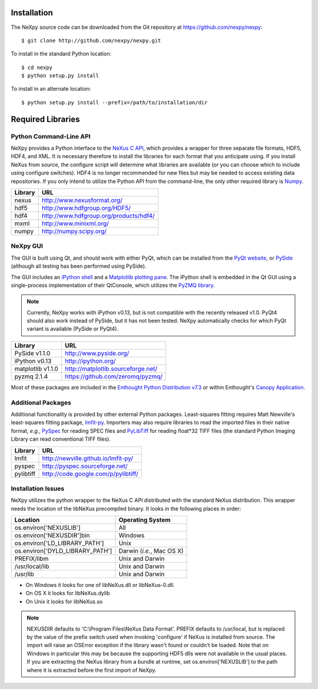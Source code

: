 Installation
============
The NeXpy source code can be downloaded from the Git repository at 
https://github.com/nexpy/nexpy::

    $ git clone http://github.com/nexpy/nexpy.git

To install in the standard Python location::

    $ cd nexpy
    $ python setup.py install

To install in an alternate location::

    $ python setup.py install --prefix=/path/to/installation/dir

Required Libraries
==================
Python Command-Line API
-----------------------
NeXpy provides a Python interface to the `NeXus C API
<http://download.nexusformat.org/doc/html/napi.html>`_, which provides a wrapper
for three separate file formats, HDF5, HDF4, and XML. It is necessary
therefore to install the libraries for each format that you anticipate using. If
you install NeXus from source, the configure script will determine what
libraries are available (or you can choose which to include using configure
switches). HDF4 is no longer recommended for new files but may be needed to 
access existing data repositories. If you only intend to utilize the Python API 
from the command-line, the only other required library is `Numpy
<http://numpy.scipy.org>`_.

=================  =================================================
Library            URL
=================  =================================================
nexus              http://www.nexusformat.org/
hdf5               http://www.hdfgroup.org/HDF5/
hdf4               http://www.hdfgroup.org/products/hdf4/
mxml               http://www.minixml.org/
numpy              http://numpy.scipy.org/
=================  =================================================

NeXpy GUI
---------
The GUI is built using Qt, and should work with either PyQt, which can be 
installed from the `PyQt website <http://www.riverbankcomputing.co.uk/>`_, or 
`PySide <http://www.pyside.org/>`_ (although all testing has been performed 
using PySide).

The GUI includes an `iPython shell <http://ipython.org/>`_ and a `Matplotlib
plotting pane <http://matplotlib.sourceforge.net>`_. The iPython shell is
embedded in the Qt GUI using a single-process implementation of their QtConsole, 
which utilizes the `PyZMQ library <https://github.com/zeromq/pyzmq>`_.

.. note:: Currently, NeXpy works with iPython v0.13, but is not compatible with 
          the recently released v1.0. PyQt4 should also work instead of PySide, 
          but it has not been tested. NeXpy automatically checks for which PyQt 
          variant is available (PySide or PyQt4). 
          
=================  =================================================
Library            URL
=================  =================================================
PySide v1.1.0      http://www.pyside.org/
iPython v0.13      http://ipython.org/
matplotlib v1.1.0  http://matplotlib.sourceforge.net/
pyzmq 2.1.4        https://github.com/zeromq/pyzmq/
=================  =================================================

Most of these packages are included in the `Enthought Python Distribution v7.3 
<http://www.enthought.com>`_ or within Enthought's `Canopy Application
<https://www.enthought.com/products/canopy/>`_.

Additional Packages
-------------------
Additional functionality is provided by other external Python packages. 
Least-squares fitting requires Matt Newville's least-squares fitting package, 
`lmfit-py <http://newville.github.io/lmfit-py>`_. Importers may also require 
libraries to read the imported files in their native format, *e.g.*, `PySpec 
<http://pyspec.sourceforge.net>`_ for reading SPEC files and `PyLibTiff
<http://code.google.com/p/pylibtiff/>`_ for reading float*32 TIFF files (the
standard Python Imaging Library can read conventional TIFF files).

=================  =================================================
Library            URL
=================  =================================================
lmfit              http://newville.github.io/lmfit-py/
pyspec             http://pyspec.sourceforge.net/
pylibtiff          http://code.google.com/p/pylibtiff/
=================  =================================================

Installation Issues
-------------------
NeXpy utilizes the python wrapper to the NeXus C API distributed with the
standard NeXus distribution. This wrapper needs the location of the libNeXus
precompiled binary. It looks in the following places in order:

===================================  =========================
Location                             Operating System
===================================  =========================
os.environ['NEXUSLIB']               All
os.environ['NEXUSDIR']\bin           Windows
os.environ['LD_LIBRARY_PATH']        Unix
os.environ['DYLD_LIBRARY_PATH']      Darwin (*i.e.*, Mac OS X)
PREFIX/libm                          Unix and Darwin
/usr/local/lib                       Unix and Darwin
/usr/lib                             Unix and Darwin
===================================  =========================

* On Windows it looks for one of libNeXus.dll or libNeXus-0.dll.
* On OS X it looks for libNeXus.dylib
* On Unix it looks for libNeXus.so

.. note:: NEXUSDIR defaults to 'C:\\Program Files\\NeXus Data Format'. PREFIX 
          defaults to /usr/local, but is replaced by the value of the prefix 
          switch used when invoking 'configure' if NeXus is installed from 
          source. The import will raise an OSError exception if the library 
          wasn't found or couldn't be loaded. Note that on Windows in particular 
          this may be because the supporting HDF5 dlls were not available in the 
          usual places. If you are extracting the NeXus library from a bundle at 
          runtime, set os.environ['NEXUSLIB'] to the path where it is extracted 
          before the first import of NeXpy.
